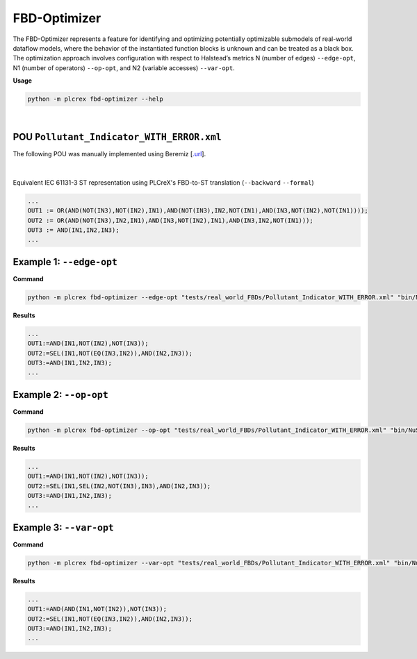 FBD-Optimizer
=============

.. fbd_optimizer:

The FBD-Optimizer represents a feature for identifying and optimizing potentially optimizable submodels of real-world dataflow models, where the behavior of the instantiated function blocks is unknown and can be treated as a black box. The optimization approach involves configuration with respect
to Halstead’s metrics N (number of edges) ``--edge-opt``, N1 (number of operators) ``--op-opt``, and N2 (variable accesses) ``--var-opt``.

**Usage**

.. code-block:: console

    python -m plcrex fbd-optimizer --help

.. figure:: ../fig/fbd_optimizer_demo.png
    :align: center
    :width: 600px

|

POU ``Pollutant_Indicator_WITH_ERROR.xml``
------------------------------------------

The following POU was manually implemented using Beremiz [`.url <https://github.com/beremiz/beremiz>`_].

.. figure:: ../fig/Pollutant_Indicator_WITH_ERROR.png
    :align: center
    :width: 450px

|

Equivalent IEC 61131-3 ST representation using PLCreX's FBD-to-ST translation (``--backward`` ``--formal``)

.. code-block:: console

        ...
        OUT1 := OR(AND(NOT(IN3),NOT(IN2),IN1),AND(NOT(IN3),IN2,NOT(IN1),AND(IN3,NOT(IN2),NOT(IN1))));
        OUT2 := OR(AND(NOT(IN3),IN2,IN1),AND(IN3,NOT(IN2),IN1),AND(IN3,IN2,NOT(IN1)));
        OUT3 := AND(IN1,IN2,IN3);
        ...


Example 1: ``--edge-opt``
-------------------------

**Command**

.. code-block:: console

    python -m plcrex fbd-optimizer --edge-opt "tests/real_world_FBDs/Pollutant_Indicator_WITH_ERROR.xml" "bin/NuSMV.exe" ".\exports" "01"

**Results**

.. code-block:: console

        ...
        OUT1:=AND(IN1,NOT(IN2),NOT(IN3));
        OUT2:=SEL(IN1,NOT(EQ(IN3,IN2)),AND(IN2,IN3));
        OUT3:=AND(IN1,IN2,IN3);
        ...

Example 2: ``--op-opt``
-------------------------

**Command**

.. code-block:: console

    python -m plcrex fbd-optimizer --op-opt "tests/real_world_FBDs/Pollutant_Indicator_WITH_ERROR.xml" "bin/NuSMV.exe" ".\exports" "02"

**Results**

.. code-block:: console

        ...
        OUT1:=AND(IN1,NOT(IN2),NOT(IN3));
        OUT2:=SEL(IN1,SEL(IN2,NOT(IN3),IN3),AND(IN2,IN3));
        OUT3:=AND(IN1,IN2,IN3);
        ...

Example 3: ``--var-opt``
-------------------------

**Command**

.. code-block:: console

    python -m plcrex fbd-optimizer --var-opt "tests/real_world_FBDs/Pollutant_Indicator_WITH_ERROR.xml" "bin/NuSMV.exe" ".\exports" "03"

**Results**

.. code-block:: console

        ...
        OUT1:=AND(AND(IN1,NOT(IN2)),NOT(IN3));
        OUT2:=SEL(IN1,NOT(EQ(IN3,IN2)),AND(IN2,IN3));
        OUT3:=AND(IN1,IN2,IN3);
        ...
